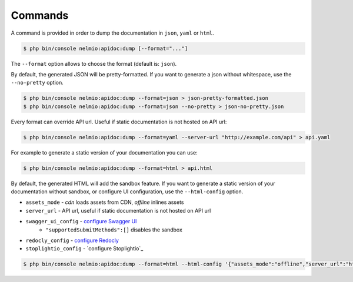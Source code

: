 Commands
========

A command is provided in order to dump the documentation in ``json``, ``yaml`` or ``html``.

.. code-block:: bash

    $ php bin/console nelmio:apidoc:dump [--format="..."]

The ``--format`` option allows to choose the format (default is: ``json``).

By default, the generated JSON will be pretty-formatted.  If you want to generate a json
without whitespace, use the ``--no-pretty`` option.

.. code-block:: bash

    $ php bin/console nelmio:apidoc:dump --format=json > json-pretty-formatted.json
    $ php bin/console nelmio:apidoc:dump --format=json --no-pretty > json-no-pretty.json

Every format can override API url. Useful if static documentation is not hosted on API url:

.. code-block:: bash

    $ php bin/console nelmio:apidoc:dump --format=yaml --server-url "http://example.com/api" > api.yaml

For example to generate a static version of your documentation you can use:

.. code-block:: bash

    $ php bin/console nelmio:apidoc:dump --format=html > api.html

By default, the generated HTML will add the sandbox feature.
If you want to generate a static version of your documentation without sandbox,
or configure UI configuration, use the ``--html-config`` option.

- ``assets_mode`` - `cdn` loads assets from CDN, `offline` inlines assets
- ``server_url`` - API url, useful if static documentation is not hosted on API url
- ``swagger_ui_config`` - `configure Swagger UI`_
    - ``"supportedSubmitMethods":[]`` disables the sandbox
- ``redocly_config`` - `configure Redocly`_
- ``stoplightio_config`` - `configure Stoplightio`_

.. code-block:: bash

    $ php bin/console nelmio:apidoc:dump --format=html --html-config '{"assets_mode":"offline","server_url":"https://example.com","swagger_ui_config":{"supportedSubmitMethods":[]}}' > api.html

.. _`configure Swagger UI`: https://swagger.io/docs/open-source-tools/swagger-ui/usage/configuration/
.. _`configure Redocly`: https://redocly.com/docs/redoc/config/
